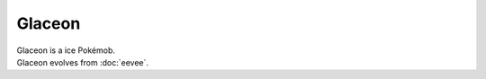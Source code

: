 .. glaceon:

Glaceon
--------

.. image:: ../../_images/pokemobs/gen_1/entity_icon/textures/glaceon.png
    :alt: Glaceon
.. image:: ../../_images/pokemobs/gen_1/entity_icon/textures/glaceons.png
    :alt: Glaceon


| Glaceon is a ice Pokémob.
| Glaceon evolves from :doc:`eevee`.